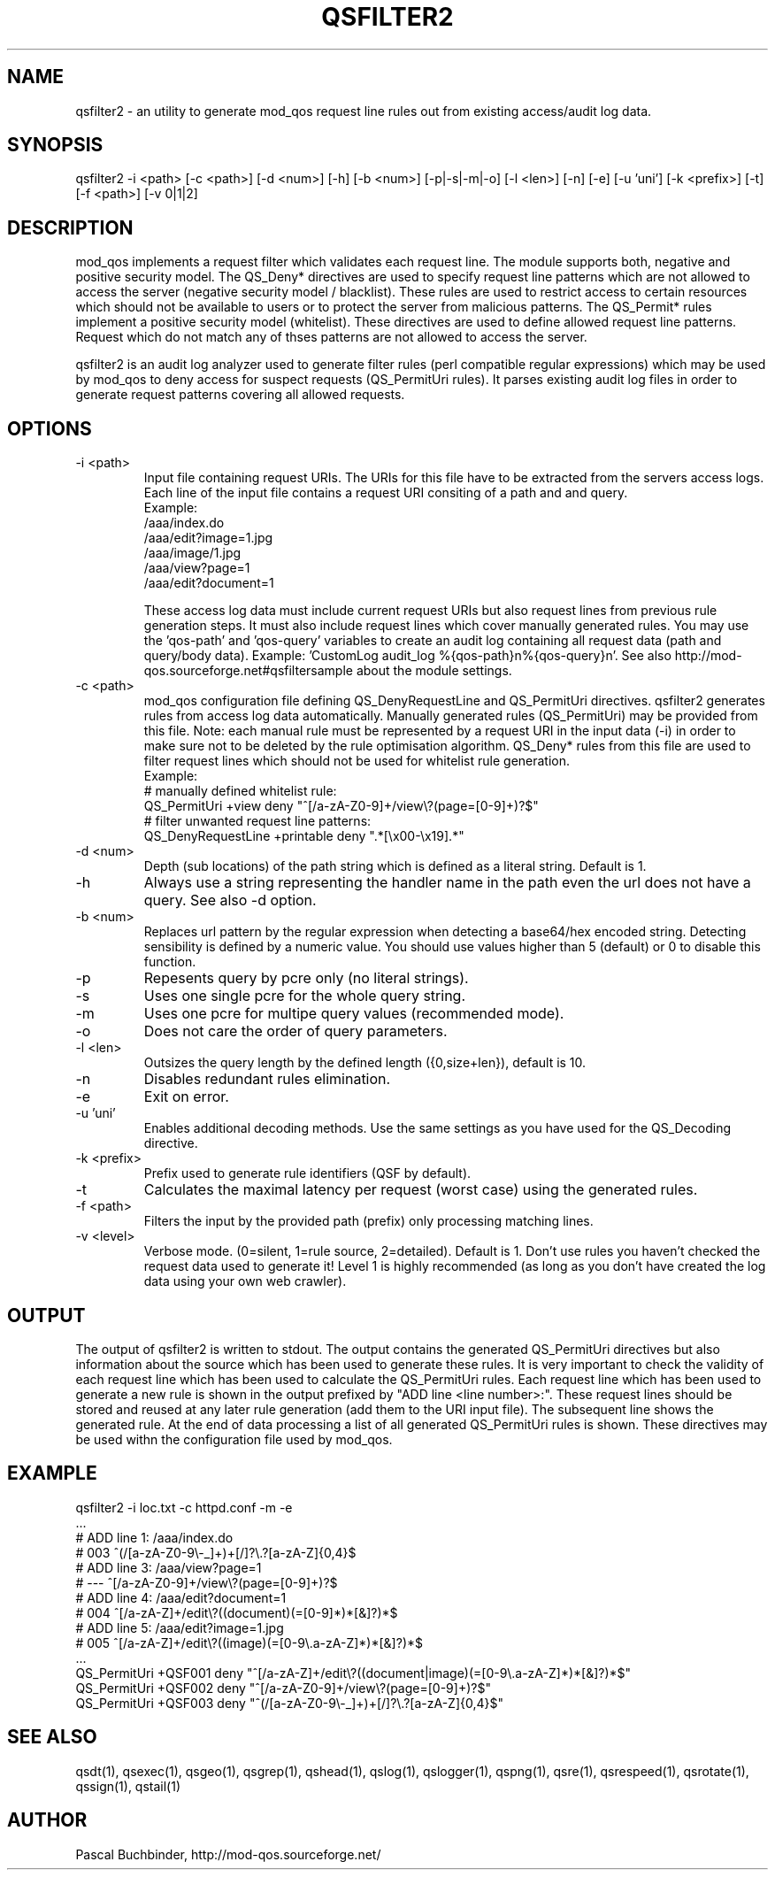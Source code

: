 .TH QSFILTER2 1 "November 2018" "mod_qos utilities 11.59" "qsfilter2 man page"

.SH NAME
qsfilter2 \- an utility to generate mod_qos request line rules out from existing access/audit log data. 
.SH SYNOPSIS
qsfilter2 \-i <path> [\-c <path>] [\-d <num>] [\-h] [\-b <num>] [\-p|\-s|\-m|\-o] [\-l <len>] [\-n] [\-e] [\-u 'uni'] [\-k <prefix>] [\-t] [\-f <path>] [\-v 0|1|2] 
.SH DESCRIPTION
mod_qos implements a request filter which validates each request line. The module supports both, negative and positive security model. The QS_Deny* directives are used to specify request line patterns which are not allowed to access the server (negative security model / blacklist). These rules are used to restrict access to certain resources which should not be available to users or to protect the server from malicious patterns. The QS_Permit* rules implement a positive security model (whitelist). These directives are used to define allowed request line patterns. Request which do not match any of thses patterns are not allowed to access the server. 

qsfilter2 is an audit log analyzer used to generate filter rules (perl compatible regular expressions) which may be used by mod_qos to deny access for suspect requests (QS_PermitUri rules). It parses existing audit log files in order to generate request patterns covering all allowed requests. 
.SH OPTIONS
.TP
\-i <path> 
Input file containing request URIs. The URIs for this file have to be extracted from the servers access logs. Each line of the input file contains a request URI consiting of a path and and query. 
     Example:
       /aaa/index.do
       /aaa/edit?image=1.jpg
       /aaa/image/1.jpg
       /aaa/view?page=1
       /aaa/edit?document=1

These access log data must include current request URIs but also request lines from previous rule generation steps. It must also include request lines which cover manually generated rules. You may use the 'qos\-path' and 'qos\-query' variables to create an audit log containing all request data (path and query/body data). Example: 'CustomLog audit_log %{qos\-path}n%{qos\-query}n'. See also http://mod\-qos.sourceforge.net#qsfiltersample about the module settings. 
.TP
\-c <path> 
mod_qos configuration file defining QS_DenyRequestLine and QS_PermitUri directives. qsfilter2 generates rules from access log data automatically. Manually generated rules (QS_PermitUri) may be provided from this file. Note: each manual rule must be represented by a request URI in the input data (\-i) in order to make sure not to be deleted by the rule optimisation algorithm. QS_Deny* rules from this file are used to filter request lines which should not be used for whitelist rule generation. 
     Example:
       # manually defined whitelist rule:
       QS_PermitUri +view deny "^[/a\-zA\-Z0\-9]+/view\\?(page=[0\-9]+)?$"
       # filter unwanted request line patterns:
       QS_DenyRequestLine +printable deny ".*[\\x00\-\\x19].*"


.TP
\-d <num> 
Depth (sub locations) of the path string which is defined as a literal string. Default is 1. 
.TP
\-h 
Always use a string representing the handler name in the path even the url does not have a query. See also \-d option. 
.TP
\-b <num> 
Replaces url pattern by the regular expression when detecting a base64/hex encoded string. Detecting sensibility is defined by a numeric value. You should use values higher than 5 (default) or 0 to disable this function. 
.TP
\-p 
Repesents query by pcre only (no literal strings). 
.TP
\-s 
Uses one single pcre for the whole query string. 
.TP
\-m 
Uses one pcre for multipe query values (recommended mode). 
.TP
\-o 
Does not care the order of query parameters. 
.TP
\-l <len> 
Outsizes the query length by the defined length ({0,size+len}), default is 10. 
.TP
\-n 
Disables redundant rules elimination. 
.TP
\-e 
Exit on error. 
.TP
\-u 'uni' 
Enables additional decoding methods. Use the same settings as you have used for the QS_Decoding directive. 
.TP
\-k <prefix> 
Prefix used to generate rule identifiers (QSF by default). 
.TP
\-t 
Calculates the maximal latency per request (worst case) using the generated rules. 
.TP
\-f <path> 
Filters the input by the provided path (prefix) only processing matching lines. 
.TP
\-v <level> 
Verbose mode. (0=silent, 1=rule source, 2=detailed). Default is 1. Don't use rules you haven't checked the request data used to generate it! Level 1 is highly recommended (as long as you don't have created the log data using your own web crawler). 
.SH OUTPUT
The output of qsfilter2 is written to stdout. The output contains the generated QS_PermitUri directives but also information about the source which has been used to generate these rules. It is very important to check the validity of each request line which has been used to calculate the QS_PermitUri rules. Each request line which has been used to generate a new rule is shown in the output prefixed by "ADD line <line number>:". These request lines should be stored and reused at any later rule generation (add them to the URI input file). The subsequent line shows the generated rule. At the end of data processing a list of all generated QS_PermitUri rules is shown. These directives may be used withn the configuration file used by mod_qos. 
.SH EXAMPLE
  qsfilter2 \-i loc.txt \-c httpd.conf \-m \-e
  ...
  # ADD line 1: /aaa/index.do
  # 003 ^(/[a\-zA\-Z0\-9\\\-_]+)+[/]?\\.?[a\-zA\-Z]{0,4}$
  # ADD line 3: /aaa/view?page=1
  # \-\-\- ^[/a\-zA\-Z0\-9]+/view\\?(page=[0\-9]+)?$
  # ADD line 4: /aaa/edit?document=1
  # 004 ^[/a\-zA\-Z]+/edit\\?((document)(=[0\-9]*)*[&]?)*$
  # ADD line 5: /aaa/edit?image=1.jpg
  # 005 ^[/a\-zA\-Z]+/edit\\?((image)(=[0\-9\\.a\-zA\-Z]*)*[&]?)*$
  ...
  QS_PermitUri +QSF001 deny "^[/a\-zA\-Z]+/edit\\?((document|image)(=[0\-9\\.a\-zA\-Z]*)*[&]?)*$"
  QS_PermitUri +QSF002 deny "^[/a\-zA\-Z0\-9]+/view\\?(page=[0\-9]+)?$"
  QS_PermitUri +QSF003 deny "^(/[a\-zA\-Z0\-9\\\-_]+)+[/]?\\.?[a\-zA\-Z]{0,4}$"

.SH SEE ALSO
qsdt(1), qsexec(1), qsgeo(1), qsgrep(1), qshead(1), qslog(1), qslogger(1), qspng(1), qsre(1), qsrespeed(1), qsrotate(1), qssign(1), qstail(1)
.SH AUTHOR
Pascal Buchbinder, http://mod-qos.sourceforge.net/
